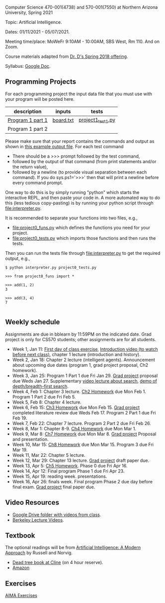 Computer Science 470-001(4738) and 570-001(7550) at Northern Arizona
University, Spring 2021

Topic: Artificial Intelligence.

Dates: 01/11/2021 - 05/07/2021.

Meeting time/place: MoWeFr 9:10AM - 10:00AM, SBS West, Rm 110. And on
Zoom.

Course materials adapted from [[https://www.cefns.nau.edu/~edo/Classes/CS470-570_WWW/][Dr. D's Spring 2018 offering]].

Syllabus: [[https://docs.google.com/document/d/1sB11YjMPLF0TLuzI-9YCQbSQIlHbgHvRerXSKJ5XSk8/edit?usp=sharing][Google Doc]]. 

** Programming Projects

For each programming project the input data file that you must use
with your program will be posted here. 

| description       | inputs    | tests             |
|-------------------+-----------+-------------------|
| [[file:programs/boggle-part1/README.org][Program 1 part 1]]  | [[file:programs/boggle-part1/board.txt][board.txt]] | [[file:programs/boggle-part1/project1_test1.py][project1_test1.py]] |
| Program 1 part 2  |           |                   |


Please make sure that your report contains the commands and output as
shown in [[https://www.cefns.nau.edu/~edo/Classes/CS470-570_WWW/Assignments/Prog1-Boggle/Phase1output.txt][this example output file]]. For each test command
- There should be a >>> prompt followed by the test command,
- followed by the output of that command (from print statements and/or
  the return value),
- followed by a newline (to provide visual separation between each
  command). If you do sys.ps1='\n>>>' then that will print a newline
  before every command prompt.

One way to do this is by simply running "python" which starts the
interactive REPL, and then paste your code in. A more automated way to
do this (less tedious copy-pasting) is by running your python script
through [[file:interpreter.py]].

It is recommended to separate your functions into two files, e.g.,
- [[file:project0_funs.py]] which defines the functions you need for your
  project.
- [[file:project0_tests.py]] which imports those functions and then runs
  the tests.
Then you can run the tests file through [[file:interpreter.py]] to get the
required output, e.g.,

#+begin_src shell-script
$ python interpreter.py project0_tests.py

>>> from project0_funs import *

>>> add(1, 2)
3

>>> add(3, 4)
7

#+end_src

** Weekly schedule

Assignments are due in bblearn by 11:59PM on the
indicated date. Grad project is only for CS570 students; other
assignments are for all students.

- Week 1, Jan 11: [[file:materials/2021-01-11/README.org][First day of class exercise]], [[https://www.youtube.com/watch?feature=player_embedded&v=J6PBD-wNEDs][Introduction video (to watch
  before next class)]], chapter 1 lecture (introduction and history).
- Week 2, Jan 18: Chapter 2 lecture (intelligent agents). Announcement
  about upcoming due dates (program 1, grad project proposal, Ch2
  homework).
- Week 3, Jan 25: Program 1 Part 1 due Fri Jan 29. [[https://www.cefns.nau.edu/~edo/Classes/CS470-570_WWW/Assignments/CS570-GradProjectOutline.pdf][Grad project]]
  proposal due Weds Jan 27. Supplementary [[https://www.youtube.com/watch?feature=player_embedded&v=afwPe_OqPX0][video lecture about search]],
  [[https://www.youtube.com/watch?v=cXZKV7K5v3E][demo of depth/breadth-first search]].
- Week 4, Feb 1: Chapter 3 lecture. [[https://www.cefns.nau.edu/~edo/Classes/CS470-570_WWW/Assignments/HW-Ch02.html][Ch2 Homework]] due Mon
  Feb 1. Program 1 Part 2 due Fri Feb 5.
- Week 5, Feb 8: Chapter 4 lecture.
- Week 6, Feb 15: [[https://www.cefns.nau.edu/~edo/Classes/CS470-570_WWW/Assignments/HW-Ch03.html][Ch3 Homework]] due Mon Feb 15. [[https://www.cefns.nau.edu/~edo/Classes/CS470-570_WWW/Assignments/CS570-GradProjectOutline.pdf][Grad project]] completed
  literature review due Weds Feb 17. Program 2 Part 1 due Fri Feb 19.
- Week 7, Feb 22: Chapter 7 lecture. Program 2 Part 2 due Fri Feb 26.
- Week 8, Mar 1: Chapter 8-9. [[https://www.cefns.nau.edu/~edo/Classes/CS470-570_WWW/Assignments/HW-Ch04.html][Ch4 Homework]] due Mon Mar 1.
- Week 9, Mar 8: [[https://www.cefns.nau.edu/~edo/Classes/CS470-570_WWW/Assignments/HW-Ch07.html][Ch7 Homework]] due Mon Mar 8. [[https://www.cefns.nau.edu/~edo/Classes/CS470-570_WWW/Assignments/CS570-GradProjectOutline.pdf][Grad project]] Proposal and
  presentation.
- Week 10, Mar 15: [[https://www.cefns.nau.edu/~edo/Classes/CS470-570_WWW/Assignments/HW-Ch08.html][Ch8 Homework]] due Mon Mar 15. Program 3 due Fri
  Mar 19.
- Week 11, Mar 22: Chapter 5 lecture.
- Week 12, Mar 29: Chapter 13 lecture. [[https://www.cefns.nau.edu/~edo/Classes/CS470-570_WWW/Assignments/CS570-GradProjectOutline.pdf][Grad project]] draft paper due.
- Week 13, Apr 5: [[https://www.cefns.nau.edu/~edo/Classes/CS470-570_WWW/Assignments/HW-Ch05.html][Ch5 Homework]]. Phase 0 due Fri Apr 16.
- Week 14, Apr 12: Final program Phase 1 due Fri Apr 23.
- Week 15, Apr 19: reading week. presentations. 
- Week 16, Apr 26: finals week. Final program Phase 2 due day before
  final exam. [[https://www.cefns.nau.edu/~edo/Classes/CS470-570_WWW/Assignments/CS570-GradProjectOutline.pdf][Grad project]] final paper due.

** Video Resources

- [[https://drive.google.com/drive/folders/1pT_E2KcJO039mxK5c4aTVeVlnCwFdQeS?usp=sharing][Google Drive folder with videos from class]].
- [[http://ai.berkeley.edu/lecture_videos.html][Berkeley Lecture Videos]].

** Textbook

The optional readings will be from [[http://aima.cs.berkeley.edu/][Artificial Intelligence: A Modern
Approach]] by Russell and Norvig.
- [[https://arizona-nau-primo.hosted.exlibrisgroup.com/primo-explore/fulldisplay?docid=01NAU_ALMA21108980210003842&context=L&vid=01NAU&lang=en_US&search_scope=Everything&adaptor=Local%2520Search%2520Engine&tab=default_tab&query=any,contains,artificial%2520intelligence%2520a%2520modern%2520approach&mode=Basic][Dead tree book at Cline]] (on 4 hour reserve).
- [[https://www.amazon.com/Artificial-Intelligence-Approach-Stuart-Russell/dp/9332543518][Amazon]]

** Exercises

[[https://aimacode.github.io/aima-exercises/][AIMA Exercises]]


